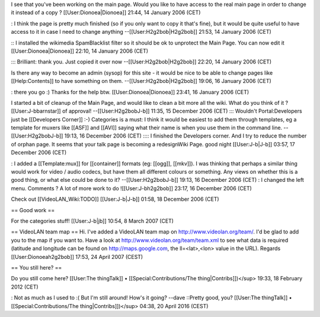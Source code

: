 I see that you've been working on the main page. Would you like to have
access to the real main page in order to change it instead of a copy ?
[[User:Dionoea|Dionoea]] 21:44, 14 January 2006 (CET)

: I think the page is pretty much finished (so if you only want to copy
it that's fine), but it would be quite useful to have access to it in
case I need to change anything --[[User:H2g2bob|H2g2bob]] 21:53, 14
January 2006 (CET)

:: I installed the wikimedia SpamBlacklist filter so it should be ok to
unprotect the Main Page. You can now edit it [[User:Dionoea|Dionoea]]
22:10, 14 January 2006 (CET)

::: Brilliant: thank you. Just copied it over now
--[[User:H2g2bob|H2g2bob]] 22:20, 14 January 2006 (CET)

Is there any way to become an admin (sysop) for this site - it would be
nice to be able to change pages like [[Help:Contents]] to have something
on them. --[[User:H2g2bob|H2g2bob]] 19:06, 16 January 2006 (CET)

: there you go :) Thanks for the help btw. [[User:Dionoea|Dionoea]]
23:41, 16 January 2006 (CET)

I started a bit of cleanup of the Main Page, and would like to clean a
bit more all the wiki. What do you think of it ? [[User:J-bbarnstar]] of
approval! --[[User:H2g2bobJ-b]] 11:35, 15 December 2006 (CET) :::
Wouldn't Portal:Developers just be [[Developers Corner]] :-) Categories
is a must: I think it would be easiest to add them through templates, eg
a template for muxers like [[ASF]] and [[AVI]] saying what their name is
when you use them in the command line. --[[User:H2g2bobJ-b]] 19:13, 16
December 2006 (CET) :::: I finished the Developers corner. And I try to
reduce the number of orphan page. It seems that your talk page is
becoming a redesignWiki Page. good night [[User:J-b|J-b]] 03:57, 17
December 2006 (CET)

: I added a [[Template:mux]] for [[container]] formats (eg: [[ogg]],
[[mkv]]). I was thinking that perhaps a similar thing would work for
video / audio codecs, but have them all different colours or something.
Any views on whether this is a good thing, or what else could be done to
it? --[[User:H2g2bobJ-b]] 19:13, 16 December 2006 (CET) : I changed the
left menu. Comments ? A lot of more work to do ![[User:J-bh2g2bob]]
23:17, 16 December 2006 (CET)

Check out [[VideoLAN_Wiki:TODO]] [[User:J-b|J-b]] 01:58, 18 December
2006 (CET)

== Good work ==

For the categories stuff! [[User:J-b|jb]] 10:54, 8 March 2007 (CET)

== VideoLAN team map == Hi. I've added a VideoLAN team map on
http://www.videolan.org/team/. I'd be glad to add you to the map if you
want to. Have a look at http://www.videolan.org/team/team.xml to see
what data is required (latitude and longitude can be found on
http://maps.google.com, the ll=<lat>,<lon> value in the URL). Regards
[[User:Dionoeah2g2bob]] 17:53, 24 April 2007 (CEST)

== You still here? ==

Do you still come here? [[User:The thingTalk]] •
[[Special:Contributions/The thing|Contribs]])</sup> 19:33, 18 February
2012 (CET)

: Not as much as I used to :( But I'm still around! How's it going?
--dave ::Pretty good, you? [[User:The thingTalk]] •
[[Special:Contributions/The thing|Contribs]])</sup> 04:38, 20 April 2016
(CEST)
